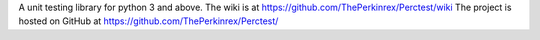 
A unit testing library for python 3 and above.
The wiki is at https://github.com/ThePerkinrex/Perctest/wiki
The project is hosted on GitHub at https://github.com/ThePerkinrex/Perctest/


